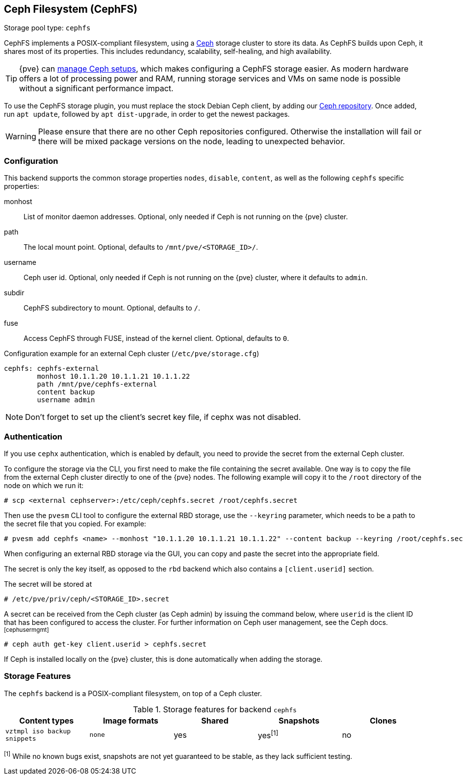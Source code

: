 [[storage_cephfs]]
Ceph Filesystem (CephFS)
------------------------
ifdef::wiki[]
:pve-toplevel:
:title: Storage: CephFS
endif::wiki[]

Storage pool type: `cephfs`

CephFS implements a POSIX-compliant filesystem, using a https://ceph.com[Ceph]
storage cluster to store its data. As CephFS builds upon Ceph, it shares most of
its properties. This includes redundancy, scalability, self-healing, and high
availability.

TIP: {pve} can xref:chapter_pveceph[manage Ceph setups], which makes
configuring a CephFS storage easier. As modern hardware offers a lot of
processing power and RAM, running storage services and VMs on same node is
possible without a significant performance impact.

To use the CephFS storage plugin, you must replace the stock Debian Ceph client,
by adding our xref:sysadmin_package_repositories_ceph[Ceph repository].
Once added, run `apt update`, followed by `apt dist-upgrade`, in order to get
the newest packages.

WARNING: Please ensure that there are no other Ceph repositories configured.
Otherwise the installation will fail or there will be mixed package versions on
the node, leading to unexpected behavior.

[[storage_cephfs_config]]
Configuration
~~~~~~~~~~~~~

This backend supports the common storage properties `nodes`,
`disable`, `content`, as well as the following `cephfs` specific properties:

monhost::

List of monitor daemon addresses. Optional, only needed if Ceph is not running
on the {pve} cluster.

path::

The local mount point. Optional, defaults to `/mnt/pve/<STORAGE_ID>/`.

username::

Ceph user id. Optional, only needed if Ceph is not running on the {pve} cluster,
where it defaults to `admin`.

subdir::

CephFS subdirectory to mount. Optional, defaults to `/`.

fuse::

Access CephFS through FUSE, instead of the kernel client. Optional, defaults
to `0`.

.Configuration example for an external Ceph cluster (`/etc/pve/storage.cfg`)
----
cephfs: cephfs-external
        monhost 10.1.1.20 10.1.1.21 10.1.1.22
        path /mnt/pve/cephfs-external
        content backup
        username admin
----
NOTE: Don't forget to set up the client's secret key file, if cephx was not
disabled.

Authentication
~~~~~~~~~~~~~~

If you use `cephx` authentication, which is enabled by default, you need to
provide the secret from the external Ceph cluster.

To configure the storage via the CLI, you first need to make the file
containing the secret available. One way is to copy the file from the external
Ceph cluster directly to one of the {pve} nodes. The following example will
copy it to the `/root` directory of the node on which we run it:

----
# scp <external cephserver>:/etc/ceph/cephfs.secret /root/cephfs.secret
----

Then use the `pvesm` CLI tool to configure the external RBD storage, use the
`--keyring` parameter, which needs to be a path to the secret file that you
copied.  For example:

----
# pvesm add cephfs <name> --monhost "10.1.1.20 10.1.1.21 10.1.1.22" --content backup --keyring /root/cephfs.secret
----

When configuring an external RBD storage via the GUI, you can copy and paste
the secret into the appropriate field.

The secret is only the key itself, as opposed to the `rbd` backend which also
contains a `[client.userid]` section.

The secret will be stored at

----
# /etc/pve/priv/ceph/<STORAGE_ID>.secret
----

A secret can be received from the Ceph cluster (as Ceph admin) by issuing the
command below, where `userid` is the client ID that has been configured to
access the cluster. For further information on Ceph user management, see the
Ceph docs.footnoteref:[cephusermgmt]

----
# ceph auth get-key client.userid > cephfs.secret
----

If Ceph is installed locally on the {pve} cluster, this is done automatically
when adding the storage.

Storage Features
~~~~~~~~~~~~~~~~

The `cephfs` backend is a POSIX-compliant filesystem, on top of a Ceph cluster.

.Storage features for backend `cephfs`
[width="100%",cols="m,m,3*d",options="header"]
|==============================================================================
|Content types              |Image formats  |Shared |Snapshots |Clones
|vztmpl iso backup snippets |none           |yes    |yes^[1]^  |no
|==============================================================================
^[1]^ While no known bugs exist, snapshots are not yet guaranteed to be stable,
as they lack sufficient testing.

ifdef::wiki[]

See Also
~~~~~~~~

* link:/wiki/Storage[Storage]

endif::wiki[]

